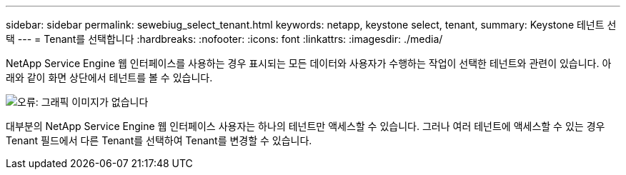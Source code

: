 ---
sidebar: sidebar 
permalink: sewebiug_select_tenant.html 
keywords: netapp, keystone select, tenant, 
summary: Keystone 테넌트 선택 
---
= Tenant를 선택합니다
:hardbreaks:
:nofooter: 
:icons: font
:linkattrs: 
:imagesdir: ./media/


[role="lead"]
NetApp Service Engine 웹 인터페이스를 사용하는 경우 표시되는 모든 데이터와 사용자가 수행하는 작업이 선택한 테넌트와 관련이 있습니다. 아래와 같이 화면 상단에서 테넌트를 볼 수 있습니다.

image:sewebiug_image8.png["오류: 그래픽 이미지가 없습니다"]

대부분의 NetApp Service Engine 웹 인터페이스 사용자는 하나의 테넌트만 액세스할 수 있습니다. 그러나 여러 테넌트에 액세스할 수 있는 경우 Tenant 필드에서 다른 Tenant를 선택하여 Tenant를 변경할 수 있습니다.
